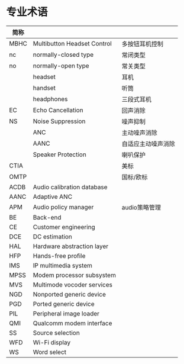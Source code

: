 * 专业术语
  | 简称 |                             |                    |
  |------+-----------------------------+--------------------|
  | MBHC | Multibutton Headset Control | 多按钮耳机控制     |
  | nc   | normally-closed type        | 常闭类型           |
  | no   | normally-open type          | 常关类型           |
  |      | headset                     | 耳机               |
  |      | handset                     | 听筒               |
  |      | headphones                  | 三段式耳机         |
  | EC   | Echo Cancellation           | 回声消除           |
  | NS   | Noise Suppression           | 噪声抑制           |
  |      | ANC                         | 主动噪声消除       |
  |      | AANC                        | 自适应主动噪声消除 |
  |      | Speaker Protection          | 喇叭保护           |
  | CTIA |                             | 美标               |
  | OMTP |                             | 国标/欧标          |
  | ACDB | Audio calibration database  |                    |
  | AANC | Adaptive ANC                |                    |
  | APM  | Audio policy manager        | audio策略管理      |
  | BE   | Back-end                    |                    |
  | CE   | Customer engineering        |                    |
  | DCE  | DC estimation               |                    |
  | HAL  | Hardware abstraction layer  |                    |
  | HFP  | Hands-free profile          |                    |
  | IMS  | IP multimedia system        |                    |
  | MPSS | Modem processor subsystem   |                    |
  | MVS  | Multimode vocoder services  |                    |
  | NGD  | Nonported generic device    |                    |
  | PGD  | Ported generic device       |                    |
  | PIL  | Peripheral image loader     |                    |
  | QMI  | Qualcomm modem interface    |                    |
  | SS   | Source selection            |                    |
  | WFD  | Wi-Fi display               |                    |
  | WS   | Word select                 |                    |
